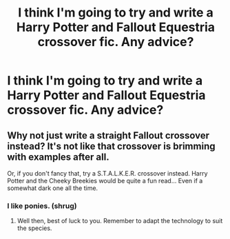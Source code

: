 #+TITLE: I think I'm going to try and write a Harry Potter and Fallout Equestria crossover fic. Any advice?

* I think I'm going to try and write a Harry Potter and Fallout Equestria crossover fic. Any advice?
:PROPERTIES:
:Author: GoldenGroose69
:Score: 2
:DateUnix: 1546660735.0
:DateShort: 2019-Jan-05
:END:

** Why not just write a straight Fallout crossover instead? It's not like that crossover is brimming with examples after all.

Or, if you don't fancy that, try a S.T.A.L.K.E.R. crossover instead. Harry Potter and the Cheeky Breekies would be quite a fun read... Even if a somewhat dark one all the time.
:PROPERTIES:
:Author: darklooshkin
:Score: 3
:DateUnix: 1546775696.0
:DateShort: 2019-Jan-06
:END:

*** I like ponies. (shrug)
:PROPERTIES:
:Author: GoldenGroose69
:Score: 2
:DateUnix: 1547394478.0
:DateShort: 2019-Jan-13
:END:

**** Well then, best of luck to you. Remember to adapt the technology to suit the species.
:PROPERTIES:
:Author: darklooshkin
:Score: 2
:DateUnix: 1547430353.0
:DateShort: 2019-Jan-14
:END:
